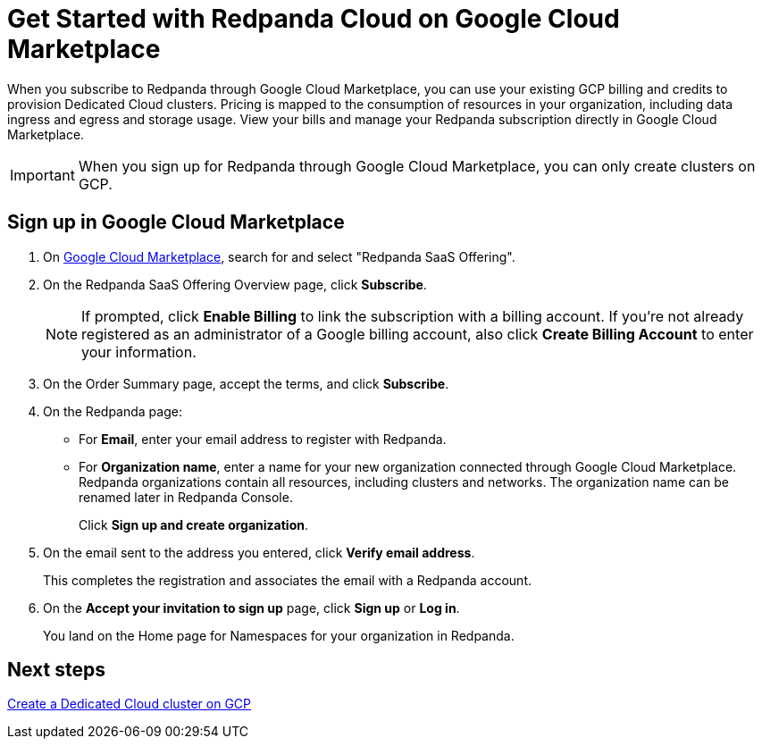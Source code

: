 = Get Started with Redpanda Cloud on Google Cloud Marketplace
:description: Subscribe to Redpanda through Google Cloud Marketplace to quickly provision Dedicated Cloud clusters.

When you subscribe to Redpanda through Google Cloud Marketplace, you can use your existing GCP billing and credits to provision Dedicated Cloud clusters. Pricing is mapped to the consumption of resources in your organization, including data ingress and egress and storage usage. View your bills and manage your Redpanda subscription directly in Google Cloud Marketplace. 

[IMPORTANT]
====
When you sign up for Redpanda through Google Cloud Marketplace, you can only create clusters on GCP. 
====

== Sign up in Google Cloud Marketplace

. On https://console.cloud.google.com/marketplace[Google Cloud Marketplace^], search for and select "Redpanda SaaS Offering".

. On the Redpanda SaaS Offering Overview page, click **Subscribe**.
+
[NOTE]
====
If prompted, click **Enable Billing** to link the subscription with a billing account. If you’re not already registered as an administrator of a Google billing account, also click **Create Billing Account** to enter your information.
====

. On the Order Summary page, accept the terms, and click **Subscribe**.

. On the Redpanda page: 
* For **Email**, enter your email address to register with Redpanda.
* For **Organization name**, enter a name for your new organization connected through Google Cloud Marketplace. Redpanda organizations contain all resources, including clusters and networks. The organization name can be renamed later in Redpanda Console. 
+
Click **Sign up and create organization**.

. On the email sent to the address you entered, click **Verify email address**. 
+
This completes the registration and associates the email with a Redpanda account. 

. On the **Accept your invitation to sign up** page, click **Sign up** or **Log in**. 
+
You land on the Home page for Namespaces for your organization in Redpanda. 

== Next steps

xref:./create-dedicated-cloud-cluster-aws.adoc#create-a-dedicated-cluster[Create a Dedicated Cloud cluster on GCP]
